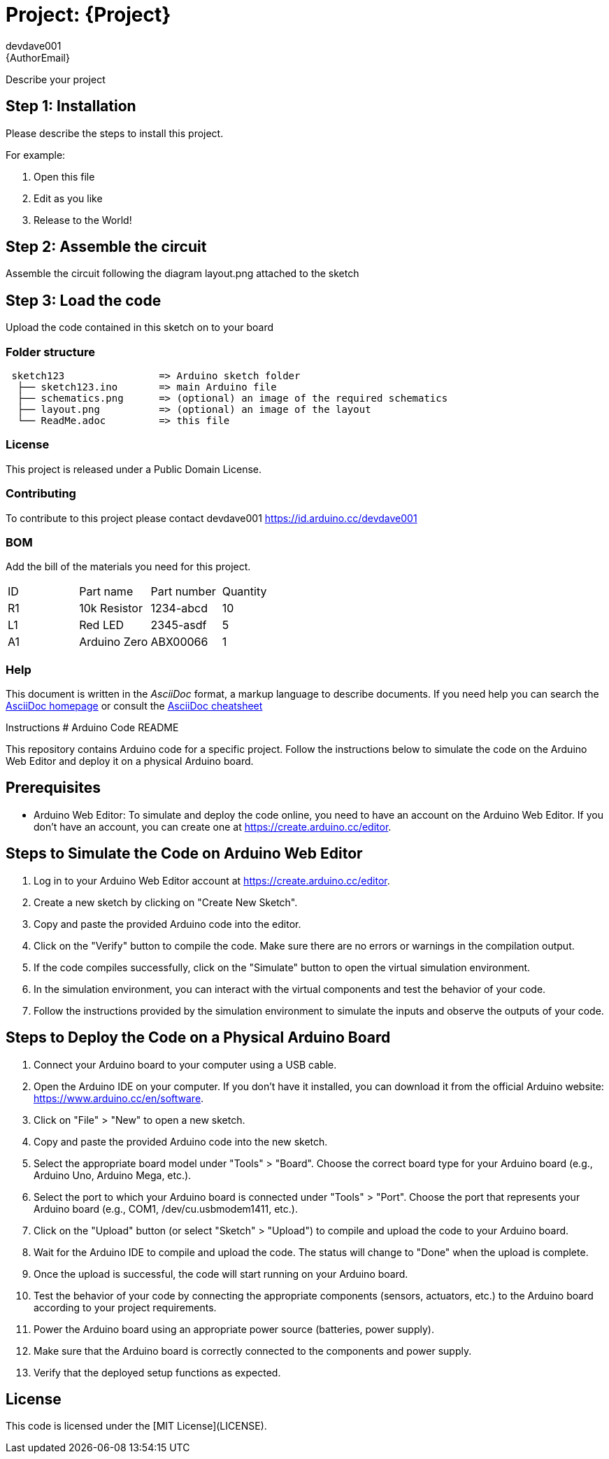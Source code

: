 :Author: devdave001
:Email: {AuthorEmail}
:Date: 14/07/2023
:Revision: version#
:License: Public Domain

= Project: {Project}

Describe your project

== Step 1: Installation
Please describe the steps to install this project.

For example:

1. Open this file
2. Edit as you like
3. Release to the World!

== Step 2: Assemble the circuit

Assemble the circuit following the diagram layout.png attached to the sketch

== Step 3: Load the code

Upload the code contained in this sketch on to your board

=== Folder structure

....
 sketch123                => Arduino sketch folder
  ├── sketch123.ino       => main Arduino file
  ├── schematics.png      => (optional) an image of the required schematics
  ├── layout.png          => (optional) an image of the layout
  └── ReadMe.adoc         => this file
....

=== License
This project is released under a {License} License.

=== Contributing
To contribute to this project please contact devdave001 https://id.arduino.cc/devdave001

=== BOM
Add the bill of the materials you need for this project.

|===
| ID | Part name      | Part number | Quantity
| R1 | 10k Resistor   | 1234-abcd   | 10
| L1 | Red LED        | 2345-asdf   | 5
| A1 | Arduino Zero   | ABX00066    | 1
|===


=== Help
This document is written in the _AsciiDoc_ format, a markup language to describe documents.
If you need help you can search the http://www.methods.co.nz/asciidoc[AsciiDoc homepage]
or consult the http://powerman.name/doc/asciidoc[AsciiDoc cheatsheet]

Instructions 
# Arduino Code README

This repository contains Arduino code for a specific project. Follow the instructions below to simulate the code on the Arduino Web Editor and deploy it on a physical Arduino board.

## Prerequisites

- Arduino Web Editor: To simulate and deploy the code online, you need to have an account on the Arduino Web Editor. If you don't have an account, you can create one at https://create.arduino.cc/editor.

## Steps to Simulate the Code on Arduino Web Editor

1. Log in to your Arduino Web Editor account at https://create.arduino.cc/editor.

2. Create a new sketch by clicking on "Create New Sketch".

3. Copy and paste the provided Arduino code into the editor.

4. Click on the "Verify" button to compile the code. Make sure there are no errors or warnings in the compilation output.

5. If the code compiles successfully, click on the "Simulate" button to open the virtual simulation environment.

6. In the simulation environment, you can interact with the virtual components and test the behavior of your code.

7. Follow the instructions provided by the simulation environment to simulate the inputs and observe the outputs of your code.

## Steps to Deploy the Code on a Physical Arduino Board

1. Connect your Arduino board to your computer using a USB cable.

2. Open the Arduino IDE on your computer. If you don't have it installed, you can download it from the official Arduino website: https://www.arduino.cc/en/software.

3. Click on "File" > "New" to open a new sketch.

4. Copy and paste the provided Arduino code into the new sketch.

5. Select the appropriate board model under "Tools" > "Board". Choose the correct board type for your Arduino board (e.g., Arduino Uno, Arduino Mega, etc.).

6. Select the port to which your Arduino board is connected under "Tools" > "Port". Choose the port that represents your Arduino board (e.g., COM1, /dev/cu.usbmodem1411, etc.).

7. Click on the "Upload" button (or select "Sketch" > "Upload") to compile and upload the code to your Arduino board.

8. Wait for the Arduino IDE to compile and upload the code. The status will change to "Done" when the upload is complete.

9. Once the upload is successful, the code will start running on your Arduino board.

10. Test the behavior of your code by connecting the appropriate components (sensors, actuators, etc.) to the Arduino board according to your project requirements.

11. Power the Arduino board using an appropriate power source (batteries, power supply).

12. Make sure that the Arduino board is correctly connected to the components and power supply.

13. Verify that the deployed setup functions as expected.

## License

This code is licensed under the [MIT License](LICENSE).

